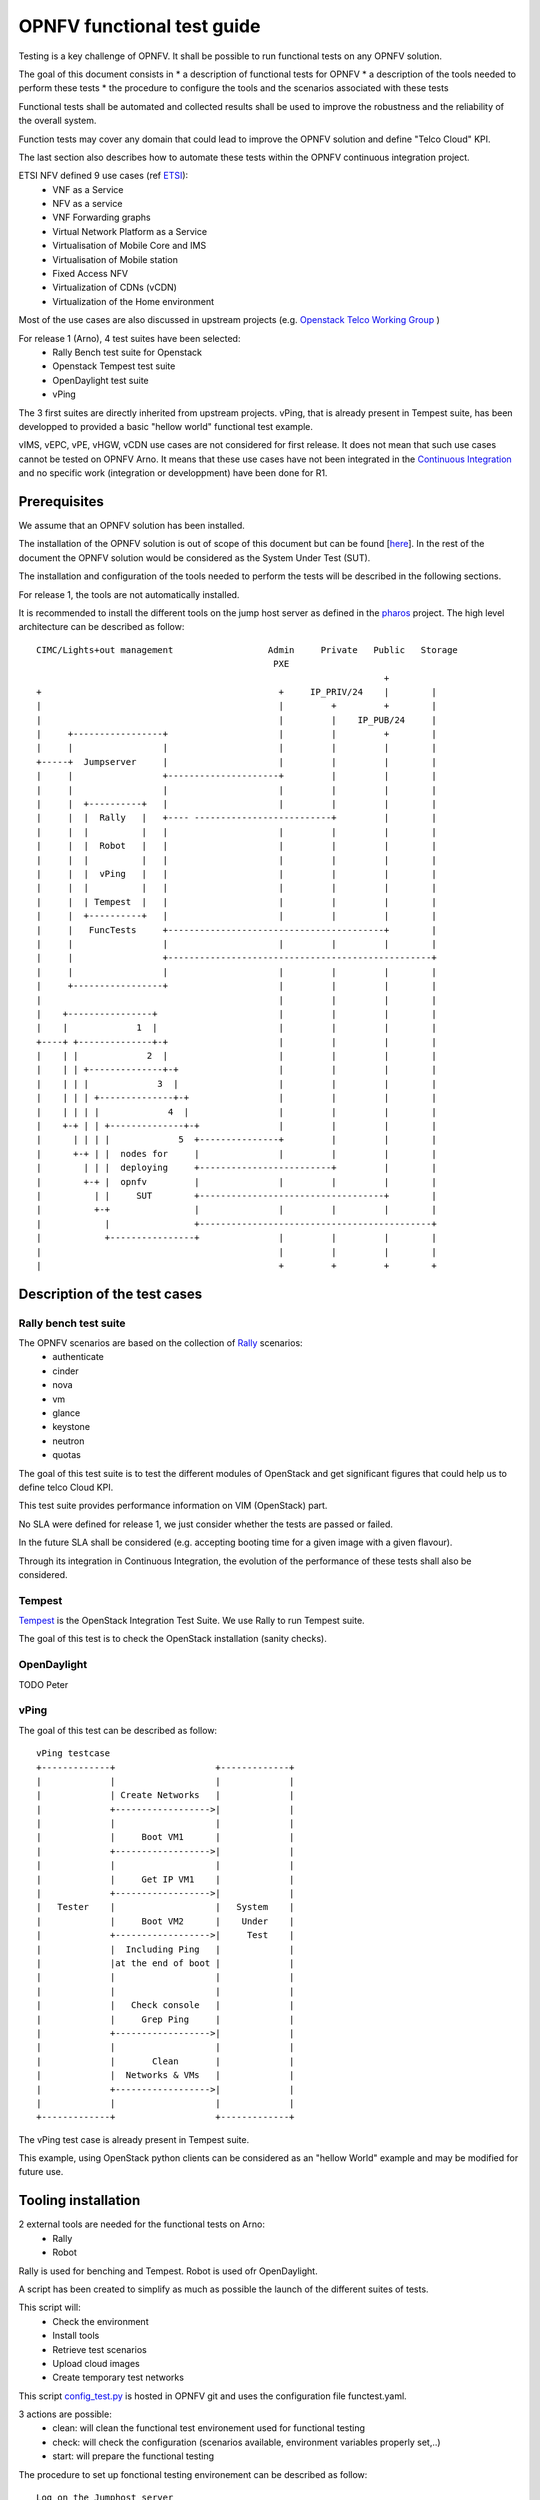 ===========================
OPNFV functional test guide
===========================

Testing is a key challenge of OPNFV.
It shall be possible to run functional tests on any OPNFV solution.

The goal of this document consists in
* a description of functional tests for OPNFV
* a description of the tools needed to perform these tests
* the procedure to configure the tools and the scenarios associated with these tests

Functional tests shall be automated and collected results shall be used to improve the robustness and the reliability of the overall system. 

Function tests may cover any domain that could lead to improve the OPNFV solution and define "Telco Cloud" KPI.

The last section also describes how to automate these tests within the OPNFV continuous integration project.

.. _ETSI: http://docbox.etsi.org/ISG/NFV/Open/Published/gs_NFV001v010101p%20-%20Use%20Cases.pdf

ETSI NFV defined 9 use cases (ref ETSI_):
 * VNF as a Service
 * NFV as a service
 * VNF Forwarding graphs
 * Virtual Network Platform as a Service
 * Virtualisation of Mobile Core and IMS
 * Virtualisation of Mobile station
 * Fixed Access NFV
 * Virtualization of CDNs (vCDN)
 * Virtualization of the Home environment

.. _`Openstack Telco Working Group`: https://wiki.openstack.org/wiki/TelcoWorkingGroup

Most of the use cases are also discussed in upstream projects (e.g. `Openstack Telco Working Group`_ )

For release 1 (Arno), 4 test suites have been selected:
 * Rally Bench test suite for Openstack
 * Openstack Tempest test suite
 * OpenDaylight test suite
 * vPing

The 3 first suites are directly inherited from upstream projects.
vPing, that is already present in Tempest suite, has been developped to provided a basic "hellow world" functional test example.

.. _`Continuous Integration`: https://build.opnfv.org/ci/view/functest/

vIMS, vEPC, vPE, vHGW, vCDN use cases are not considered for first release.
It does not mean that such use cases cannot be tested on OPNFV Arno.
It means that these use cases have not been integrated in the `Continuous Integration`_ and no specific work (integration or developpment) have been done for R1.

.. _prereqs:

-------------
Prerequisites
-------------
We assume that an OPNFV solution has been installed.

.. _here: TBC

The installation of the OPNFV solution is out of scope of this document but can be found [here_].
In the rest of the document the OPNFV solution would be considered as the System Under Test (SUT).

The installation and configuration of the tools needed to perform the tests will be described in the following sections.

For release 1, the tools are not automatically installed.

.. _pharos: https://wiki.opnfv.org/pharos

It is recommended to install the different tools on the jump host server as defined in the pharos_ project.
The high level architecture can be described as follow::

 CIMC/Lights+out management                  Admin     Private   Public   Storage
                                              PXE
                                                                   +
 +                                             +     IP_PRIV/24    |        |
 |                                             |         +         +        |
 |                                             |         |    IP_PUB/24     |
 |     +-----------------+                     |         |         +        |
 |     |                 |                     |         |         |        |
 +-----+  Jumpserver     |                     |         |         |        |
 |     |                 +---------------------+         |         |        |
 |     |                 |                     |         |         |        |
 |     |  +----------+   |                     |         |         |        |
 |     |  |  Rally   |   +---- --------------------------+         |        |
 |     |  |          |   |                     |         |         |        |
 |     |  |  Robot   |   |                     |         |         |        |
 |     |  |          |   |                     |         |         |        |
 |     |  |  vPing   |   |                     |         |         |        |
 |     |  |          |   |                     |         |         |        |
 |     |  | Tempest  |   |                     |         |         |        |
 |     |  +----------+   |                     |         |         |        |
 |     |   FuncTests     +-----------------------------------------+        |
 |     |                 |                     |         |         |        |
 |     |                 +--------------------------------------------------+
 |     |                 |                     |         |         |        |
 |     +-----------------+                     |         |         |        |
 |                                             |         |         |        |
 |    +----------------+                       |         |         |        |
 |    |             1  |                       |         |         |        |
 +----+ +--------------+-+                     |         |         |        |
 |    | |             2  |                     |         |         |        |
 |    | | +--------------+-+                   |         |         |        |
 |    | | |             3  |                   |         |         |        |
 |    | | | +--------------+-+                 |         |         |        |
 |    | | | |             4  |                 |         |         |        |
 |    +-+ | | +--------------+-+               |         |         |        |
 |      | | | |             5  +---------------+         |         |        |
 |      +-+ | |  nodes for     |               |         |         |        |
 |        | | |  deploying     +-------------------------+         |        |
 |        +-+ |  opnfv         |               |         |         |        |
 |          | |     SUT        +-----------------------------------+        |
 |          +-+                |               |         |         |        |
 |            |                +--------------------------------------------+
 |            +----------------+               |         |         |        |
 |                                             |         |         |        |
 |                                             +         +         +        +

.. _description:

-----------------------------
Description of the test cases
-----------------------------

Rally bench test suite
======================

.. _Rally: https://wiki.openstack.org/wiki/Rally

The OPNFV scenarios are based on the collection of Rally_ scenarios:
 * authenticate
 * cinder
 * nova
 * vm
 * glance
 * keystone
 * neutron
 * quotas

The goal of this test suite is to test the different modules of OpenStack and get significant figures that could help us to define telco Cloud KPI.

This test suite provides performance information on VIM (OpenStack) part.

No SLA were defined for release 1, we just consider whether the tests are passed or failed.

In the future SLA shall be considered (e.g. accepting booting time for a given image with a given flavour).

Through its integration in Continuous Integration, the evolution of the performance of these tests shall also be considered.

Tempest
=======

.. _Tempest: http://docs.openstack.org/developer/tempest/overview.html

Tempest_ is the OpenStack Integration Test Suite. We use Rally to run Tempest suite.

The goal of this test is to check the OpenStack installation (sanity checks).


OpenDaylight
============

TODO Peter

vPing
=====

The goal of this test can be described as follow::

 vPing testcase
 +-------------+                   +-------------+
 |             |                   |             |
 |             | Create Networks   |             |
 |             +------------------>|             |
 |             |                   |             |
 |             |     Boot VM1      |             |
 |             +------------------>|             |
 |             |                   |             |
 |             |     Get IP VM1    |             |
 |             +------------------>|             |
 |   Tester    |                   |   System    |
 |             |     Boot VM2      |    Under    |
 |             +------------------>|     Test    |
 |             |  Including Ping   |             |
 |             |at the end of boot |             |
 |             |                   |             |
 |             |                   |             |
 |             |   Check console   |             |
 |             |     Grep Ping     |             |
 |             +------------------>|             |
 |             |                   |             |
 |             |       Clean       |             |
 |             |  Networks & VMs   |             |
 |             +------------------>|             |
 |             |                   |             |
 +-------------+                   +-------------+


The vPing test case is already present in Tempest suite.

This example, using OpenStack python clients can be considered as an "hellow World" example and may be modified for future use.

.. _tooling_installation:

----------------------
Tooling installation
----------------------

2 external tools are needed for the functional tests on Arno:
 * Rally
 * Robot
 
Rally is used for benching and Tempest. Robot is used ofr OpenDaylight.

A script has been created to simplify as much as possible the launch of the different suites of tests.

This script will:
 * Check the environment
 * Install tools
 * Retrieve test scenarios
 * Upload cloud images
 * Create temporary test networks


.. _`OpenRC`: http://docs.openstack.org/user-guide/common/cli_set_environment_variables_using_openstack_rc.html

.. _`Rally installation procedure`: https://rally.readthedocs.org/en/latest/tutorial/step_0_installation.html

.. _`config_test.py` : https://git.opnfv.org/cgit/functest/tree/testcases/config_functest.py

This script config_test.py_ is hosted in OPNFV git and uses the configuration file functest.yaml. 

3 actions are possible:
 * clean: will clean the functional test environement used for functional testing
 * check: will check the configuration (scenarios available, environment variables properly set,..)
 * start: will prepare the functional testing


The procedure to set up fonctional testing environement can be described as follow::

    Log on the Jumphost server
    $ wget https://git.opnfv.org/cgit/functest/plain/testcases/config_functest.py
    $ wget https://git.opnfv.org/cgit/functest/plain/testcases/functest.yaml
    Retrieve OpenStack source file (configure your `OpenRC`_ file to let Rally access to your OpenStack, you can either export it from Horizon or build it manually (OpenStack credentials are required)
    $ source Your_OpenRC_file
    $ python config_functest.py start

At the end of the configuration, you shall get the .functest repository::

    TODO

Please note that you need to install this environment only once. Until the credentials of the System Under Test are not changing, the testing environemnt shall be fine.

If you need more details on Rally installation, see `Rally installation procedure`_.

You can check if the configuration of rally is fine by typing 'rally deployment check', you shall see the list of available services as follow::

    # rally deployment check
    keystone endpoints are valid and following service are available:
    +-------------+-----------+------------+
    | Services  | Type        | Status     |
    +-----------+-------------+------------+
    | cinder    | volume      | Available  |
    | cinderv2  | volumev2    | Available  |
    | glance    | image       | Available  |
    | keystone  | identity    | Available  |
    | neutron   | network     | Available  |
    | nova      | compute     | Available  |
    | nova_ec2  | compute_ec2 | Available  |
    | novav3    | computev3   | Available  |
    +-----------+-------------+------------+

    # rally show images
    +--------------------------------------+----------------------------------------------+------------+
    | UUID                                 | Name                                         | Size (B)   |
    +--------------------------------------+----------------------------------------------+------------+
    | 0a15951f-6388-4d5d-8531-79e7205eb140 | cirros_2015_04_10_13_13_18                   | 13167616   |
    | b1504066-045a-4f8f-8919-8c665ef3f400 | Ubuntu 14.04 64b                             | 253297152  |
    +--------------------------------------+----------------------------------------------+------------+

    # rally show flavors
    +--------------------------------------+---------------------+-------+----------+-----------+-----------+
    | ID                                   | Name                | vCPUs | RAM (MB) | Swap (MB) | Disk (GB) |
    +--------------------------------------+---------------------+-------+----------+-----------+-----------+
    | 110e6375-a058-4af6-b21e-b765187904d2 | m1.medium           | 2     | 1024     |           | 20        |
    | 7084d7e7-415a-455d-a55a-2ad286ddf7c9 | m1.large            | 4     | 4096     |           | 80        |
    | a0345ba7-c667-4fd2-964f-7e98f8cda279 | m1.xlarge           | 4     | 8192     |           | 200       |
    | accdc28c-5e20-4859-a5cc-61cf9009e56d | m1.small            | 1     | 512      |           | 10        |
    +--------------------------------------+---------------------+-------+----------+-----------+-----------+

--------------
Manual testing
--------------

Rally bench suite
=================

Several scenarios are available (mainly based on native Rally scenarios):
 * glance
 * nova
 * authenticate
 * keystone
 * neutron
 * vm
 * quotas
 * request
 * tempest
 * smoke
 * all (every module except tempest and smoke)

You can run the script as follow::

    # python run_rally.py keystone

The script will:
 * get the json scenario (if not already available) and put it into the scenario folder
 * run rally
 * generate the html result page into the result folder as opnfv-[module name]-[timestamp].html
 * generate the json result page into the result folder as opnfv-[module name]-[timestamp].json
 * generate OK or KO

Tempest suite
=============

It is possible to use Rally to perform Tempest tests (ref: `tempest installation guide using Rally`_)
You just need to run::

     # rally verify start

The different modes available are smoke, baremetal, compute, data_processing, identity, image, network, object_storage, orchestration, telemetry, and volume. By default if you do not precise anything then smoke tests be selected by default.

.. _`tempest installation guide using Rally`: https://www.mirantis.com/blog/rally-openstack-tempest-testing-made-simpler/

OpenDaylight
============
ODL wiki page describes system preparation and running tests. See `Integration Group CSIT`_.

.. _`Integration Group CSIT`: https://wiki.opendaylight.org/view/CrossProject:Integration_Group:CSIT


.. _manualtest:

--------------
Test results
--------------

Rally bench suite
=================

Results are available in the result folder through a html page and a json file.

Tempest suite
=============

You can get the results of tempest by typing::

    # rally verify list

You shall see the results as follow::

    Total results of verification:
    
    +--------------------------------------+--------------------------------------+----------+-------+----------+----------------------------+----------+
    | UUID                                 | Deployment UUID                      | Set name | Tests | Failures | Created at                 | Status   |
    +--------------------------------------+--------------------------------------+----------+-------+----------+----------------------------+----------+
    | 0144c50f-ab03-45fb-9c36-242ad6440b46 | d9e1bb21-8e36-4d89-b137-0c852dbb308e | smoke    | 87    | 32       | 2015-05-05 16:36:00.986003 | finished |
    +--------------------------------------+--------------------------------------+----------+-------+----------+----------------------------+----------+

If you run this test several times, you will see as many lines as test attempts.

You can get more details on the test by typing::

    # rally verify show --uuid <UUID of the test>
    # rally verify detailed --uuid <UUID of the test>
 
"show" will show you all the restults including the time needed to execute the test.
"detailed" will display additional elements (errors)

Example of test result display::

    +------------------------------------------------------------------------------------------------------------------------------------------------------------+-----------+--------+
    | name                                                                                                                                                       | time      | status |
    +------------------------------------------------------------------------------------------------------------------------------------------------------------+-----------+--------+
    | tempest.api.network.test_routers.RoutersTest.test_create_show_list_update_delete_router[id-f64403e2-8483-4b34-8ccd-b09a87bcc68c,smoke]                     | 0.011466  | FAIL   |
    | tempest.api.network.test_security_groups.SecGroupIPv6Test.test_create_list_update_show_delete_security_group[id-bfd128e5-3c92-44b6-9d66-7fe29d22c802,smoke]| 1.234566  | OK     |
    | tempest.api.network.test_security_groups.SecGroupIPv6Test.test_create_show_delete_security_group_rule[id-cfb99e0e-7410-4a3d-8a0c-959a63ee77e9,smoke]       | 1.060221  | OK     |
    | tempest.api.network.test_security_groups.SecGroupIPv6Test.test_list_security_groups[id-e30abd17-fef9-4739-8617-dc26da88e686,smoke]                         | 0.060797  | OK     |
    | tempest.api.network.test_security_groups.SecGroupTest.test_create_list_update_show_delete_security_group[id-bfd128e5-3c92-44b6-9d66-7fe29d22c802,smoke]    | 0.685149  | OK     |
    | tempest.api.network.test_security_groups.SecGroupTest.test_create_show_delete_security_group_rule[id-cfb99e0e-7410-4a3d-8a0c-959a63ee77e9,smoke]           | 0.730561  | OK     |
    | tempest.api.network.test_security_groups.SecGroupTest.test_list_security_groups[id-e30abd17-fef9-4739-8617-dc26da88e686,smoke]                             | 0.116862  | OK     |
    | tempest.api.object_storage.test_account_quotas.AccountQuotasTest                                                                                           | 0.0       | SKIP   |
    | ...                                                                                                                                                        |   ...     |  ...   |
    
OpenDaylight
============

Tests can be executed with script *start_test.sh* from directory *functest/testcases/Controllers/ODL/CI*. For usage example see::

    # bash ~./.functest/ODL/start_test.sh -h

vPing
=====
The test can be executed with command::

    #python ~./.functest/vPing.py


.. _automatictest:

------------------
Testing Automation
------------------

Connection of your platform
===========================

.. _`Octopus procedure`: https://wiki.opnfv.org/octopus/jenkins_slave_connection/

If you want to add your platform to the community automation, please follow the `Octopus procedure`_.

Integrating into CI Pipeline
============================

.. _`pipeline document`: https://wiki.opnfv.org/octopus/pipelines

Contact Octopus Team (#opnfv-octopus) and see `pipeline document`_ for more details.

.. _references:

----------
References
----------

OPNFV main site: opnfvmain_.

OPNFV functional test page: opnfvfunctest_.

IRC support chan: #opnfv-testperf

.. _opnfvmain: http://www.opnfv.org
.. _opnfvfunctest: https://wiki.opnfv.org/opnfv_functional_testing
